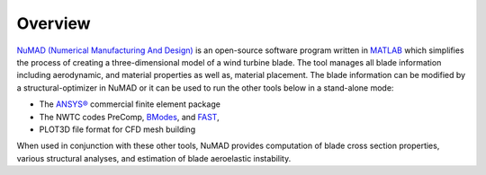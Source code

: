 .. _intro-overview:

Overview
=======================

`NuMAD (Numerical Manufacturing And Design) <https://github.com/sandialabs/NuMAD>`_ is an
open-source software program written in
`MATLAB <http://www.mathworks.com>`__ which simplifies the process of
creating a three-dimensional model of a wind turbine blade. The tool
manages all blade information including aerodynamic, and material
properties as well as, material placement. The blade information can be
modified by a structural-optimizer in NuMAD or it can be used to run the
other tools below in a stand-alone mode:

-  The `ANSYS® <http://www.ansys.com/>`__ commercial finite element
   package

-  The NWTC codes PreComp,
   `BModes <https://www.nrel.gov/docs/fy06osti/39133.pdf>`__, and
   `FAST <https://www.nrel.gov/docs/fy06osti/38230.pdf>`__,

-  PLOT3D file format for CFD mesh building

When used in conjunction with these other tools, NuMAD provides
computation of blade cross section properties, various structural
analyses, and estimation of blade aeroelastic instability.

.. TODO: consider adding some images of NuMAD applications here, there is where you can encourage people to use the software